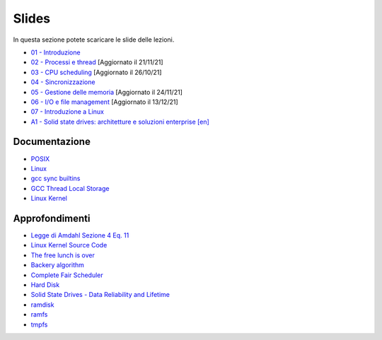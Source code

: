 Slides
======

In questa sezione potete scaricare le slide delle lezioni.


* `01 - Introduzione  </slides/01-so-introduzione-210927v1.pdf>`_ 
* `02 - Processi e thread </slides/02-so-processi-v4-211116.pdf>`_ [Aggiornato il 21/11/21] 
* `03 - CPU scheduling </slides/03-so-cpu-scheduling-261017v2.pdf>`_ [Aggiornato il 26/10/21]
* `04 - Sincronizzazione </slides/04-sincronizzazione-211030v1.pdf>`_
* `05 - Gestione delle memoria </slides/05-memoria-v5-211124.pdf>`_ [Aggiornato il 24/11/21]
* `06 - I/O e file management </slides/06-IO-file-management-211213v4.pdf>`_ [Aggiornato il 13/12/21]
* `07 - Introduzione a Linux </slides/07-introduzione-linux-211215v1.pdf>`_
* `A1 - Solid state drives: architetture e soluzioni enterprise [en] </slides/A1-solid-state-drives.pdf>`_

Documentazione
""""""""""""""

* `POSIX <https://pubs.opengroup.org/onlinepubs/9699919799>`_
* `Linux <https://man7.org/linux/man-pages/>`_
* `gcc sync builtins <https://gcc.gnu.org/onlinedocs/gcc/_005f_005fsync-Builtins.html#g_t_005f_005fsync-Builtins>`_
* `GCC Thread Local Storage <https://gcc.gnu.org/onlinedocs/gcc/Thread-Local.html>`_
* `Linux Kernel <https://www.kernel.org/doc/html/latest/>`_


Approfondimenti
"""""""""""""""

* `Legge di Amdahl Sezione 4 Eq. 11 <http://intranet.di.unisa.it/~vitsca/SC-2011/DesignPrinciplesMulticoreProcessors/Sun1990.pdf>`_
* `Linux Kernel Source Code <https://elixir.bootlin.com/>`_
* `The free lunch is over <http://www.gotw.ca/publications/concurrency-ddj.htm>`_
* `Backery algorithm <http://lamport.azurewebsites.net/pubs/bakery.pdf>`_
* `Complete Fair Scheduler <https://www.kernel.org/doc/html/latest/scheduler/sched-design-CFS.html>`_
* `Hard Disk <https://pages.cs.wisc.edu/~remzi/OSFEP/file-disks.pdf>`_
* `Solid State Drives - Data Reliability and Lifetime <https://www.csee.umbc.edu/~squire/images/ssd1.pdf>`_
* `ramdisk <https://www.kernel.org/doc/html/latest/admin-guide/blockdev/ramdisk.html>`_
* `ramfs <https://wiki.debian.org/ramfs>`_
* `tmpfs <https://www.kernel.org/doc/html/latest/filesystems/tmpfs.html>`_
       
